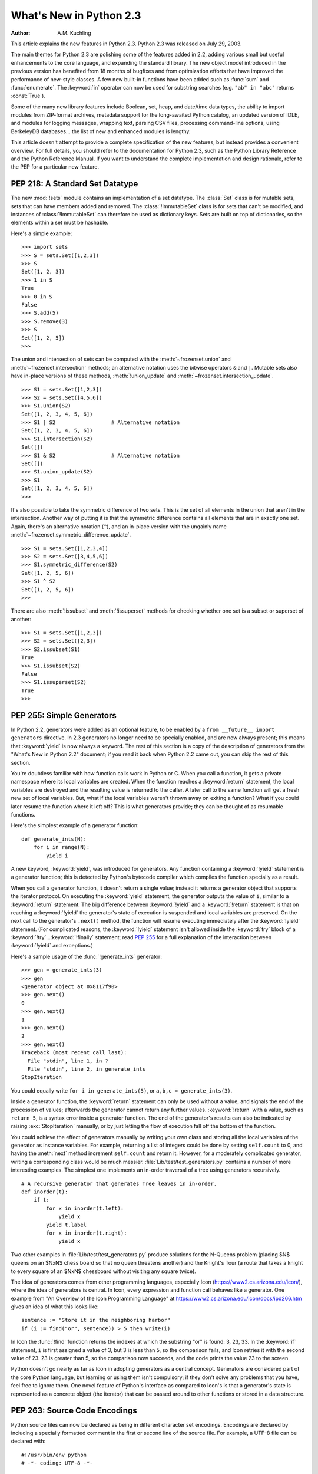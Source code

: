 ****************************
  What's New in Python 2.3
****************************

:Author: A.M. Kuchling

.. |release| replace:: 1.01

.. $Id: whatsnew23.tex 54631 2007-03-31 11:58:36Z georg.brandl $

This article explains the new features in Python 2.3.  Python 2.3 was released
on July 29, 2003.

The main themes for Python 2.3 are polishing some of the features added in 2.2,
adding various small but useful enhancements to the core language, and expanding
the standard library.  The new object model introduced in the previous version
has benefited from 18 months of bugfixes and from optimization efforts that have
improved the performance of new-style classes.  A few new built-in functions
have been added such as :func:`sum` and :func:`enumerate`.  The :keyword:`in`
operator can now be used for substring searches (e.g. ``"ab" in "abc"`` returns
:const:`True`).

Some of the many new library features include Boolean, set, heap, and date/time
data types, the ability to import modules from ZIP-format archives, metadata
support for the long-awaited Python catalog, an updated version of IDLE, and
modules for logging messages, wrapping text, parsing CSV files, processing
command-line options, using BerkeleyDB databases...  the list of new and
enhanced modules is lengthy.

This article doesn't attempt to provide a complete specification of the new
features, but instead provides a convenient overview.  For full details, you
should refer to the documentation for Python 2.3, such as the Python Library
Reference and the Python Reference Manual.  If you want to understand the
complete implementation and design rationale, refer to the PEP for a particular
new feature.

.. ======================================================================


PEP 218: A Standard Set Datatype
================================

The new :mod:`!sets` module contains an implementation of a set datatype.  The
:class:`Set` class is for mutable sets, sets that can have members added and
removed.  The :class:`!ImmutableSet` class is for sets that can't be modified,
and instances of :class:`!ImmutableSet` can therefore be used as dictionary keys.
Sets are built on top of dictionaries, so the elements within a set must be
hashable.

Here's a simple example::

   >>> import sets
   >>> S = sets.Set([1,2,3])
   >>> S
   Set([1, 2, 3])
   >>> 1 in S
   True
   >>> 0 in S
   False
   >>> S.add(5)
   >>> S.remove(3)
   >>> S
   Set([1, 2, 5])
   >>>

The union and intersection of sets can be computed with the :meth:`~frozenset.union` and
:meth:`~frozenset.intersection` methods; an alternative notation uses the bitwise operators
``&`` and ``|``. Mutable sets also have in-place versions of these methods,
:meth:`!union_update` and :meth:`~frozenset.intersection_update`. ::

   >>> S1 = sets.Set([1,2,3])
   >>> S2 = sets.Set([4,5,6])
   >>> S1.union(S2)
   Set([1, 2, 3, 4, 5, 6])
   >>> S1 | S2                  # Alternative notation
   Set([1, 2, 3, 4, 5, 6])
   >>> S1.intersection(S2)
   Set([])
   >>> S1 & S2                  # Alternative notation
   Set([])
   >>> S1.union_update(S2)
   >>> S1
   Set([1, 2, 3, 4, 5, 6])
   >>>

It's also possible to take the symmetric difference of two sets.  This is the
set of all elements in the union that aren't in the intersection.  Another way
of putting it is that the symmetric difference contains all elements that are in
exactly one set.  Again, there's an alternative notation (``^``), and an
in-place version with the ungainly name :meth:`~frozenset.symmetric_difference_update`. ::

   >>> S1 = sets.Set([1,2,3,4])
   >>> S2 = sets.Set([3,4,5,6])
   >>> S1.symmetric_difference(S2)
   Set([1, 2, 5, 6])
   >>> S1 ^ S2
   Set([1, 2, 5, 6])
   >>>

There are also :meth:`!issubset` and :meth:`!issuperset` methods for checking
whether one set is a subset or superset of another::

   >>> S1 = sets.Set([1,2,3])
   >>> S2 = sets.Set([2,3])
   >>> S2.issubset(S1)
   True
   >>> S1.issubset(S2)
   False
   >>> S1.issuperset(S2)
   True
   >>>


.. seealso::

   :pep:`218` - Adding a Built-In Set Object Type
      PEP written by Greg V. Wilson. Implemented by Greg V. Wilson, Alex Martelli, and
      GvR.

.. ======================================================================


.. _section-generators:

PEP 255: Simple Generators
==========================

In Python 2.2, generators were added as an optional feature, to be enabled by a
``from __future__ import generators`` directive.  In 2.3 generators no longer
need to be specially enabled, and are now always present; this means that
:keyword:`yield` is now always a keyword.  The rest of this section is a copy of
the description of generators from the "What's New in Python 2.2" document; if
you read it back when Python 2.2 came out, you can skip the rest of this
section.

You're doubtless familiar with how function calls work in Python or C. When you
call a function, it gets a private namespace where its local variables are
created.  When the function reaches a :keyword:`return` statement, the local
variables are destroyed and the resulting value is returned to the caller.  A
later call to the same function will get a fresh new set of local variables.
But, what if the local variables weren't thrown away on exiting a function?
What if you could later resume the function where it left off?  This is what
generators provide; they can be thought of as resumable functions.

Here's the simplest example of a generator function::

   def generate_ints(N):
       for i in range(N):
           yield i

A new keyword, :keyword:`yield`, was introduced for generators.  Any function
containing a :keyword:`!yield` statement is a generator function; this is
detected by Python's bytecode compiler which compiles the function specially as
a result.

When you call a generator function, it doesn't return a single value; instead it
returns a generator object that supports the iterator protocol.  On executing
the :keyword:`yield` statement, the generator outputs the value of ``i``,
similar to a :keyword:`return` statement.  The big difference between
:keyword:`!yield` and a :keyword:`!return` statement is that on reaching a
:keyword:`!yield` the generator's state of execution is suspended and local
variables are preserved.  On the next call to the generator's ``.next()``
method, the function will resume executing immediately after the
:keyword:`!yield` statement.  (For complicated reasons, the :keyword:`!yield`
statement isn't allowed inside the :keyword:`try` block of a
:keyword:`!try`...\ :keyword:`!finally` statement; read :pep:`255` for a full
explanation of the interaction between :keyword:`!yield` and exceptions.)

Here's a sample usage of the :func:`!generate_ints` generator::

   >>> gen = generate_ints(3)
   >>> gen
   <generator object at 0x8117f90>
   >>> gen.next()
   0
   >>> gen.next()
   1
   >>> gen.next()
   2
   >>> gen.next()
   Traceback (most recent call last):
     File "stdin", line 1, in ?
     File "stdin", line 2, in generate_ints
   StopIteration

You could equally write ``for i in generate_ints(5)``, or ``a,b,c =
generate_ints(3)``.

Inside a generator function, the :keyword:`return` statement can only be used
without a value, and signals the end of the procession of values; afterwards the
generator cannot return any further values. :keyword:`!return` with a value, such
as ``return 5``, is a syntax error inside a generator function.  The end of the
generator's results can also be indicated by raising :exc:`StopIteration`
manually, or by just letting the flow of execution fall off the bottom of the
function.

You could achieve the effect of generators manually by writing your own class
and storing all the local variables of the generator as instance variables.  For
example, returning a list of integers could be done by setting ``self.count`` to
0, and having the :meth:`next` method increment ``self.count`` and return it.
However, for a moderately complicated generator, writing a corresponding class
would be much messier. :file:`Lib/test/test_generators.py` contains a number of
more interesting examples.  The simplest one implements an in-order traversal of
a tree using generators recursively. ::

   # A recursive generator that generates Tree leaves in in-order.
   def inorder(t):
       if t:
           for x in inorder(t.left):
               yield x
           yield t.label
           for x in inorder(t.right):
               yield x

Two other examples in :file:`Lib/test/test_generators.py` produce solutions for
the N-Queens problem (placing $N$ queens on an $NxN$ chess board so that no
queen threatens another) and the Knight's Tour (a route that takes a knight to
every square of an $NxN$ chessboard without visiting any square twice).

The idea of generators comes from other programming languages, especially Icon
(https://www2.cs.arizona.edu/icon/), where the idea of generators is central.  In
Icon, every expression and function call behaves like a generator.  One example
from "An Overview of the Icon Programming Language" at
https://www2.cs.arizona.edu/icon/docs/ipd266.htm gives an idea of what this looks
like::

   sentence := "Store it in the neighboring harbor"
   if (i := find("or", sentence)) > 5 then write(i)

In Icon the :func:`!find` function returns the indexes at which the substring
"or" is found: 3, 23, 33.  In the :keyword:`if` statement, ``i`` is first
assigned a value of 3, but 3 is less than 5, so the comparison fails, and Icon
retries it with the second value of 23.  23 is greater than 5, so the comparison
now succeeds, and the code prints the value 23 to the screen.

Python doesn't go nearly as far as Icon in adopting generators as a central
concept.  Generators are considered part of the core Python language, but
learning or using them isn't compulsory; if they don't solve any problems that
you have, feel free to ignore them. One novel feature of Python's interface as
compared to Icon's is that a generator's state is represented as a concrete
object (the iterator) that can be passed around to other functions or stored in
a data structure.


.. seealso::

   :pep:`255` - Simple Generators
      Written by Neil Schemenauer, Tim Peters, Magnus Lie Hetland.  Implemented mostly
      by Neil Schemenauer and Tim Peters, with other fixes from the Python Labs crew.

.. ======================================================================


.. _section-encodings:

PEP 263: Source Code Encodings
==============================

Python source files can now be declared as being in different character set
encodings.  Encodings are declared by including a specially formatted comment in
the first or second line of the source file.  For example, a UTF-8 file can be
declared with::

   #!/usr/bin/env python
   # -*- coding: UTF-8 -*-

Without such an encoding declaration, the default encoding used is 7-bit ASCII.
Executing or importing modules that contain string literals with 8-bit
characters and have no encoding declaration will result in a
:exc:`DeprecationWarning` being signalled by Python 2.3; in 2.4 this will be a
syntax error.

The encoding declaration only affects Unicode string literals, which will be
converted to Unicode using the specified encoding.  Note that Python identifiers
are still restricted to ASCII characters, so you can't have variable names that
use characters outside of the usual alphanumerics.


.. seealso::

   :pep:`263` - Defining Python Source Code Encodings
      Written by Marc-André Lemburg and Martin von Löwis; implemented by Suzuki Hisao
      and Martin von Löwis.

.. ======================================================================


PEP 273: Importing Modules from ZIP Archives
============================================

The new :mod:`zipimport` module adds support for importing modules from a
ZIP-format archive.  You don't need to import the module explicitly; it will be
automatically imported if a ZIP archive's filename is added to ``sys.path``.
For example:

.. code-block:: shell-session

   amk@nyman:~/src/python$ unzip -l /tmp/example.zip
   Archive:  /tmp/example.zip
     Length     Date   Time    Name
    --------    ----   ----    ----
        8467  11-26-02 22:30   jwzthreading.py
    --------                   -------
        8467                   1 file
   amk@nyman:~/src/python$ ./python
   Python 2.3 (#1, Aug 1 2003, 19:54:32)
   >>> import sys
   >>> sys.path.insert(0, '/tmp/example.zip')  # Add .zip file to front of path
   >>> import jwzthreading
   >>> jwzthreading.__file__
   '/tmp/example.zip/jwzthreading.py'
   >>>

An entry in ``sys.path`` can now be the filename of a ZIP archive. The ZIP
archive can contain any kind of files, but only files named :file:`\*.py`,
:file:`\*.pyc`, or :file:`\*.pyo` can be imported.  If an archive only contains
:file:`\*.py` files, Python will not attempt to modify the archive by adding the
corresponding :file:`\*.pyc` file, meaning that if a ZIP archive doesn't contain
:file:`\*.pyc` files, importing may be rather slow.

A path within the archive can also be specified to only import from a
subdirectory; for example, the path :file:`/tmp/example.zip/lib/` would only
import from the :file:`lib/` subdirectory within the archive.


.. seealso::

   :pep:`273` - Import Modules from Zip Archives
      Written by James C. Ahlstrom,  who also provided an implementation. Python 2.3
      follows the specification in :pep:`273`,  but uses an implementation written by
      Just van Rossum  that uses the import hooks described in :pep:`302`. See section
      :ref:`section-pep302` for a description of the new import hooks.

.. ======================================================================


PEP 277: Unicode file name support for Windows NT
=================================================

On Windows NT, 2000, and XP, the system stores file names as Unicode strings.
Traditionally, Python has represented file names as byte strings, which is
inadequate because it renders some file names inaccessible.

Python now allows using arbitrary Unicode strings (within the limitations of the
file system) for all functions that expect file names, most notably the
:func:`open` built-in function. If a Unicode string is passed to
:func:`os.listdir`, Python now returns a list of Unicode strings.  A new
function, :func:`!os.getcwdu`, returns the current directory as a Unicode string.

Byte strings still work as file names, and on Windows Python will transparently
convert them to Unicode using the ``mbcs`` encoding.

Other systems also allow Unicode strings as file names but convert them to byte
strings before passing them to the system, which can cause a :exc:`UnicodeError`
to be raised. Applications can test whether arbitrary Unicode strings are
supported as file names by checking :attr:`os.path.supports_unicode_filenames`,
a Boolean value.

Under MacOS, :func:`os.listdir` may now return Unicode filenames.


.. seealso::

   :pep:`277` - Unicode file name support for Windows NT
      Written by Neil Hodgson; implemented by Neil Hodgson, Martin von Löwis, and Mark
      Hammond.

.. ======================================================================


.. index::
   single: universal newlines; What's new

PEP 278: Universal Newline Support
==================================

The three major operating systems used today are Microsoft Windows, Apple's
Macintosh OS, and the various Unix derivatives.  A minor irritation of
cross-platform work  is that these three platforms all use different characters to
mark the ends of lines in text files.  Unix uses the linefeed (ASCII character
10), MacOS uses the carriage return (ASCII character 13), and Windows uses a
two-character sequence of a carriage return plus a newline.

Python's file objects can now support end of line conventions other than the
one followed by the platform on which Python is running. Opening a file with
the mode ``'U'`` or ``'rU'`` will open a file for reading in :term:`universal
newlines` mode.  All three line ending conventions will be translated to a
``'\n'`` in the strings returned by the various file methods such as
:meth:`!read` and :meth:`!readline`.

Universal newline support is also used when importing modules and when executing
a file with the :func:`!execfile` function.  This means that Python modules can
be shared between all three operating systems without needing to convert the
line-endings.

This feature can be disabled when compiling Python by specifying the
:option:`!--without-universal-newlines` switch when running Python's
:program:`configure` script.


.. seealso::

   :pep:`278` - Universal Newline Support
      Written and implemented by Jack Jansen.

.. ======================================================================


.. _section-enumerate:

PEP 279: enumerate()
====================

A new built-in function, :func:`enumerate`, will make certain loops a bit
clearer.  ``enumerate(thing)``, where *thing* is either an iterator or a
sequence, returns an iterator that will return ``(0, thing[0])``, ``(1,
thing[1])``, ``(2, thing[2])``, and so forth.

A common idiom to change every element of a list looks like this::

   for i in range(len(L)):
       item = L[i]
       # ... compute some result based on item ...
       L[i] = result

This can be rewritten using :func:`enumerate` as::

   for i, item in enumerate(L):
       # ... compute some result based on item ...
       L[i] = result


.. seealso::

   :pep:`279` - The enumerate() built-in function
      Written and implemented by Raymond D. Hettinger.

.. ======================================================================


PEP 282: The logging Package
============================

A standard package for writing logs, :mod:`logging`, has been added to Python
2.3.  It provides a powerful and flexible mechanism for generating logging
output which can then be filtered and processed in various ways.  A
configuration file written in a standard format can be used to control the
logging behavior of a program.  Python includes handlers that will write log
records to standard error or to a file or socket, send them to the system log,
or even e-mail them to a particular address; of course, it's also possible to
write your own handler classes.

The :class:`~logging.Logger` class is the primary class. Most application code will deal
with one or more :class:`~logging.Logger` objects, each one used by a particular
subsystem of the application. Each :class:`~logging.Logger` is identified by a name, and
names are organized into a hierarchy using ``.``  as the component separator.
For example, you might have :class:`~logging.Logger` instances named ``server``,
``server.auth`` and ``server.network``.  The latter two instances are below
``server`` in the hierarchy.  This means that if you turn up the verbosity for
``server`` or direct ``server`` messages to a different handler, the changes
will also apply to records logged to ``server.auth`` and ``server.network``.
There's also a root :class:`~logging.Logger` that's the parent of all other loggers.

For simple uses, the :mod:`logging` package contains some convenience functions
that always use the root log::

   import logging

   logging.debug('Debugging information')
   logging.info('Informational message')
   logging.warning('Warning:config file %s not found', 'server.conf')
   logging.error('Error occurred')
   logging.critical('Critical error -- shutting down')

This produces the following output::

   WARNING:root:Warning:config file server.conf not found
   ERROR:root:Error occurred
   CRITICAL:root:Critical error -- shutting down

In the default configuration, informational and debugging messages are
suppressed and the output is sent to standard error.  You can enable the display
of informational and debugging messages by calling the :meth:`~logging.Logger.setLevel` method
on the root logger.

Notice the :func:`~logging.warning` call's use of string formatting operators; all of the
functions for logging messages take the arguments ``(msg, arg1, arg2, ...)`` and
log the string resulting from ``msg % (arg1, arg2, ...)``.

There's also an :func:`~logging.exception` function that records the most recent
traceback.  Any of the other functions will also record the traceback if you
specify a true value for the keyword argument *exc_info*. ::

   def f():
       try:    1/0
       except: logging.exception('Problem recorded')

   f()

This produces the following output::

   ERROR:root:Problem recorded
   Traceback (most recent call last):
     File "t.py", line 6, in f
       1/0
   ZeroDivisionError: integer division or modulo by zero

Slightly more advanced programs will use a logger other than the root logger.
The ``getLogger(name)`` function is used to get a particular log, creating
it if it doesn't exist yet. ``getLogger(None)`` returns the root logger. ::

   log = logging.getLogger('server')
    ...
   log.info('Listening on port %i', port)
    ...
   log.critical('Disk full')
    ...

Log records are usually propagated up the hierarchy, so a message logged to
``server.auth`` is also seen by ``server`` and ``root``, but a :class:`~logging.Logger`
can prevent this by setting its :attr:`~logging.Logger.propagate` attribute to :const:`False`.

There are more classes provided by the :mod:`logging` package that can be
customized.  When a :class:`~logging.Logger` instance is told to log a message, it
creates a :class:`~logging.LogRecord` instance that is sent to any number of different
:class:`~logging.Handler` instances.  Loggers and handlers can also have an attached list
of filters, and each filter can cause the :class:`~logging.LogRecord` to be ignored or
can modify the record before passing it along.  When they're finally output,
:class:`~logging.LogRecord` instances are converted to text by a :class:`~logging.Formatter`
class.  All of these classes can be replaced by your own specially written
classes.

With all of these features the :mod:`logging` package should provide enough
flexibility for even the most complicated applications.  This is only an
incomplete overview of its features, so please see the package's reference
documentation for all of the details.  Reading :pep:`282` will also be helpful.


.. seealso::

   :pep:`282` - A Logging System
      Written by Vinay Sajip and Trent Mick; implemented by Vinay Sajip.

.. ======================================================================


.. _section-bool:

PEP 285: A Boolean Type
=======================

A Boolean type was added to Python 2.3.  Two new constants were added to the
:mod:`!__builtin__` module, :const:`True` and :const:`False`.  (:const:`True` and
:const:`False` constants were added to the built-ins in Python 2.2.1, but the
2.2.1 versions are simply set to integer values of 1 and 0 and aren't a
different type.)

The type object for this new type is named :class:`bool`; the constructor for it
takes any Python value and converts it to :const:`True` or :const:`False`. ::

   >>> bool(1)
   True
   >>> bool(0)
   False
   >>> bool([])
   False
   >>> bool( (1,) )
   True

Most of the standard library modules and built-in functions have been changed to
return Booleans. ::

   >>> obj = []
   >>> hasattr(obj, 'append')
   True
   >>> isinstance(obj, list)
   True
   >>> isinstance(obj, tuple)
   False

Python's Booleans were added with the primary goal of making code clearer.  For
example, if you're reading a function and encounter the statement ``return 1``,
you might wonder whether the ``1`` represents a Boolean truth value, an index,
or a coefficient that multiplies some other quantity.  If the statement is
``return True``, however, the meaning of the return value is quite clear.

Python's Booleans were *not* added for the sake of strict type-checking.  A very
strict language such as Pascal would also prevent you performing arithmetic with
Booleans, and would require that the expression in an :keyword:`if` statement
always evaluate to a Boolean result.  Python is not this strict and never will
be, as :pep:`285` explicitly says.  This means you can still use any expression
in an :keyword:`!if` statement, even ones that evaluate to a list or tuple or
some random object.  The Boolean type is a subclass of the :class:`int` class so
that arithmetic using a Boolean still works. ::

   >>> True + 1
   2
   >>> False + 1
   1
   >>> False * 75
   0
   >>> True * 75
   75

To sum up :const:`True` and :const:`False` in a sentence: they're alternative
ways to spell the integer values 1 and 0, with the single difference that
:func:`str` and :func:`repr` return the strings ``'True'`` and ``'False'``
instead of ``'1'`` and ``'0'``.


.. seealso::

   :pep:`285` - Adding a bool type
      Written and implemented by GvR.

.. ======================================================================


PEP 293: Codec Error Handling Callbacks
=======================================

When encoding a Unicode string into a byte string, unencodable characters may be
encountered.  So far, Python has allowed specifying the error processing as
either "strict" (raising :exc:`UnicodeError`), "ignore" (skipping the
character), or "replace" (using a question mark in the output string), with
"strict" being the default behavior. It may be desirable to specify alternative
processing of such errors, such as inserting an XML character reference or HTML
entity reference into the converted string.

Python now has a flexible framework to add different processing strategies.  New
error handlers can be added with :func:`codecs.register_error`, and codecs then
can access the error handler with :func:`codecs.lookup_error`. An equivalent C
API has been added for codecs written in C. The error handler gets the necessary
state information such as the string being converted, the position in the string
where the error was detected, and the target encoding.  The handler can then
either raise an exception or return a replacement string.

Two additional error handlers have been implemented using this framework:
"backslashreplace" uses Python backslash quoting to represent unencodable
characters and "xmlcharrefreplace" emits XML character references.


.. seealso::

   :pep:`293` - Codec Error Handling Callbacks
      Written and implemented by Walter Dörwald.

.. ======================================================================


.. _section-pep301:

PEP 301: Package Index and Metadata for Distutils
=================================================

Support for the long-requested Python catalog makes its first appearance in 2.3.

The heart of the catalog is the new Distutils :command:`register` command.
Running ``python setup.py register`` will collect the metadata describing a
package, such as its name, version, maintainer, description, &c., and send it to
a central catalog server.  The resulting catalog is available from
https://pypi.org.

To make the catalog a bit more useful, a new optional *classifiers* keyword
argument has been added to the Distutils :func:`!setup` function.  A list of
`Trove <http://catb.org/~esr/trove/>`_-style strings can be supplied to help
classify the software.

Here's an example :file:`setup.py` with classifiers, written to be compatible
with older versions of the Distutils::

   from distutils import core
   kw = {'name': "Quixote",
         'version': "0.5.1",
         'description': "A highly Pythonic Web application framework",
         # ...
         }

   if (hasattr(core, 'setup_keywords') and
       'classifiers' in core.setup_keywords):
       kw['classifiers'] = \
           ['Topic :: Internet :: WWW/HTTP :: Dynamic Content',
            'Environment :: No Input/Output (Daemon)',
            'Intended Audience :: Developers'],

   core.setup(**kw)

The full list of classifiers can be obtained by running  ``python setup.py
register --list-classifiers``.


.. seealso::

   :pep:`301` - Package Index and Metadata for Distutils
      Written and implemented by Richard Jones.

.. ======================================================================


.. _section-pep302:

PEP 302: New Import Hooks
=========================

While it's been possible to write custom import hooks ever since the
:mod:`!ihooks` module was introduced in Python 1.3, no one has ever been really
happy with it because writing new import hooks is difficult and messy.  There
have been various proposed alternatives such as the :mod:`!imputil` and :mod:`!iu`
modules, but none of them has ever gained much acceptance, and none of them were
easily usable from C code.

:pep:`302` borrows ideas from its predecessors, especially from Gordon
McMillan's :mod:`!iu` module.  Three new items  are added to the :mod:`sys`
module:

* ``sys.path_hooks`` is a list of callable objects; most  often they'll be
  classes.  Each callable takes a string containing a path and either returns an
  importer object that will handle imports from this path or raises an
  :exc:`ImportError` exception if it can't handle this path.

* ``sys.path_importer_cache`` caches importer objects for each path, so
  ``sys.path_hooks`` will only need to be traversed once for each path.

* ``sys.meta_path`` is a list of importer objects that will be traversed before
  ``sys.path`` is checked.  This list is initially empty, but user code can add
  objects to it.  Additional built-in and frozen modules can be imported by an
  object added to this list.

Importer objects must have a single method, ``find_module(fullname,
path=None)``.  *fullname* will be a module or package name, e.g. ``string`` or
``distutils.core``.  :meth:`!find_module` must return a loader object that has a
single method, ``load_module(fullname)``, that creates and returns the
corresponding module object.

Pseudo-code for Python's new import logic, therefore, looks something like this
(simplified a bit; see :pep:`302` for the full details)::

   for mp in sys.meta_path:
       loader = mp(fullname)
       if loader is not None:
           <module> = loader.load_module(fullname)

   for path in sys.path:
       for hook in sys.path_hooks:
           try:
               importer = hook(path)
           except ImportError:
               # ImportError, so try the other path hooks
               pass
           else:
               loader = importer.find_module(fullname)
               <module> = loader.load_module(fullname)

   # Not found!
   raise ImportError


.. seealso::

   :pep:`302` - New Import Hooks
      Written by Just van Rossum and Paul Moore. Implemented by Just van Rossum.

.. ======================================================================


.. _section-pep305:

PEP 305: Comma-separated Files
==============================

Comma-separated files are a format frequently used for exporting data from
databases and spreadsheets.  Python 2.3 adds a parser for comma-separated files.

Comma-separated format is deceptively simple at first glance::

   Costs,150,200,3.95

Read a line and call ``line.split(',')``: what could be simpler? But toss in
string data that can contain commas, and things get more complicated::

   "Costs",150,200,3.95,"Includes taxes, shipping, and sundry items"

A big ugly regular expression can parse this, but using the new  :mod:`csv`
package is much simpler::

   import csv

   input = open('datafile', 'rb')
   reader = csv.reader(input)
   for line in reader:
       print line

The :func:`~csv.reader` function takes a number of different options. The field
separator isn't limited to the comma and can be changed to any character, and so
can the quoting and line-ending characters.

Different dialects of comma-separated files can be defined and registered;
currently there are two dialects, both used by Microsoft Excel. A separate
:class:`csv.writer` class will generate comma-separated files from a succession
of tuples or lists, quoting strings that contain the delimiter.


.. seealso::

   :pep:`305` - CSV File API
      Written and implemented  by Kevin Altis, Dave Cole, Andrew McNamara, Skip
      Montanaro, Cliff Wells.

.. ======================================================================


.. _section-pep307:

PEP 307: Pickle Enhancements
============================

The :mod:`pickle` and :mod:`!cPickle` modules received some attention during the
2.3 development cycle.  In 2.2, new-style classes could be pickled without
difficulty, but they weren't pickled very compactly; :pep:`307` quotes a trivial
example where a new-style class results in a pickled string three times longer
than that for a classic class.

The solution was to invent a new pickle protocol.  The :func:`pickle.dumps`
function has supported a text-or-binary flag  for a long time.  In 2.3, this
flag is redefined from a Boolean to an integer: 0 is the old text-mode pickle
format, 1 is the old binary format, and now 2 is a new 2.3-specific format.  A
new constant, :const:`pickle.HIGHEST_PROTOCOL`, can be used to select the
fanciest protocol available.

Unpickling is no longer considered a safe operation.  2.2's :mod:`pickle`
provided hooks for trying to prevent unsafe classes from being unpickled
(specifically, a :attr:`!__safe_for_unpickling__` attribute), but none of this
code was ever audited and therefore it's all been ripped out in 2.3.  You should
not unpickle untrusted data in any version of Python.

To reduce the pickling overhead for new-style classes, a new interface for
customizing pickling was added using three special methods:
:meth:`~object.__getstate__`, :meth:`~object.__setstate__`, and :meth:`~object.__getnewargs__`.  Consult
:pep:`307` for the full semantics  of these methods.

As a way to compress pickles yet further, it's now possible to use integer codes
instead of long strings to identify pickled classes. The Python Software
Foundation will maintain a list of standardized codes; there's also a range of
codes for private use.  Currently no codes have been specified.


.. seealso::

   :pep:`307` - Extensions to the pickle protocol
      Written and implemented  by Guido van Rossum and Tim Peters.

.. ======================================================================


.. _section-slices:

Extended Slices
===============

Ever since Python 1.4, the slicing syntax has supported an optional third "step"
or "stride" argument.  For example, these are all legal Python syntax:
``L[1:10:2]``, ``L[:-1:1]``, ``L[::-1]``.  This was added to Python at the
request of the developers of Numerical Python, which uses the third argument
extensively.  However, Python's built-in list, tuple, and string sequence types
have never supported this feature, raising a :exc:`TypeError` if you tried it.
Michael Hudson contributed a patch to fix this shortcoming.

For example, you can now easily extract the elements of a list that have even
indexes::

   >>> L = range(10)
   >>> L[::2]
   [0, 2, 4, 6, 8]

Negative values also work to make a copy of the same list in reverse order::

   >>> L[::-1]
   [9, 8, 7, 6, 5, 4, 3, 2, 1, 0]

This also works for tuples, arrays, and strings::

   >>> s='abcd'
   >>> s[::2]
   'ac'
   >>> s[::-1]
   'dcba'

If you have a mutable sequence such as a list or an array you can assign to or
delete an extended slice, but there are some differences between assignment to
extended and regular slices.  Assignment to a regular slice can be used to
change the length of the sequence::

   >>> a = range(3)
   >>> a
   [0, 1, 2]
   >>> a[1:3] = [4, 5, 6]
   >>> a
   [0, 4, 5, 6]

Extended slices aren't this flexible.  When assigning to an extended slice, the
list on the right hand side of the statement must contain the same number of
items as the slice it is replacing::

   >>> a = range(4)
   >>> a
   [0, 1, 2, 3]
   >>> a[::2]
   [0, 2]
   >>> a[::2] = [0, -1]
   >>> a
   [0, 1, -1, 3]
   >>> a[::2] = [0,1,2]
   Traceback (most recent call last):
     File "<stdin>", line 1, in ?
   ValueError: attempt to assign sequence of size 3 to extended slice of size 2

Deletion is more straightforward::

   >>> a = range(4)
   >>> a
   [0, 1, 2, 3]
   >>> a[::2]
   [0, 2]
   >>> del a[::2]
   >>> a
   [1, 3]

One can also now pass slice objects to the :meth:`~object.__getitem__` methods of the
built-in sequences::

   >>> range(10).__getitem__(slice(0, 5, 2))
   [0, 2, 4]

Or use slice objects directly in subscripts::

   >>> range(10)[slice(0, 5, 2)]
   [0, 2, 4]

To simplify implementing sequences that support extended slicing, slice objects
now have a method ``indices(length)`` which, given the length of a sequence,
returns a ``(start, stop, step)`` tuple that can be passed directly to
:func:`range`. :meth:`!indices` handles omitted and out-of-bounds indices in a
manner consistent with regular slices (and this innocuous phrase hides a welter
of confusing details!).  The method is intended to be used like this::

   class FakeSeq:
       ...
       def calc_item(self, i):
           ...
       def __getitem__(self, item):
           if isinstance(item, slice):
               indices = item.indices(len(self))
               return FakeSeq([self.calc_item(i) for i in range(*indices)])
           else:
               return self.calc_item(i)

From this example you can also see that the built-in :class:`slice` object is
now the type object for the slice type, and is no longer a function.  This is
consistent with Python 2.2, where :class:`int`, :class:`str`, etc., underwent
the same change.

.. ======================================================================


Other Language Changes
======================

Here are all of the changes that Python 2.3 makes to the core Python language.

* The :keyword:`yield` statement is now always a keyword, as described in
  section :ref:`section-generators` of this document.

* A new built-in function :func:`enumerate` was added, as described in section
  :ref:`section-enumerate` of this document.

* Two new constants, :const:`True` and :const:`False` were added along with the
  built-in :class:`bool` type, as described in section :ref:`section-bool` of this
  document.

* The :func:`int` type constructor will now return a long integer instead of
  raising an :exc:`OverflowError` when a string or floating-point number is too
  large to fit into an integer.  This can lead to the paradoxical result that
  ``isinstance(int(expression), int)`` is false, but that seems unlikely to cause
  problems in practice.

* Built-in types now support the extended slicing syntax, as described in
  section :ref:`section-slices` of this document.

* A new built-in function, ``sum(iterable, start=0)``,  adds up the numeric
  items in the iterable object and returns their sum.  :func:`sum` only accepts
  numbers, meaning that you can't use it to concatenate a bunch of strings.
  (Contributed by Alex Martelli.)

* ``list.insert(pos, value)`` used to  insert *value* at the front of the list
  when *pos* was negative.  The behaviour has now been changed to be consistent
  with slice indexing, so when *pos* is -1 the value will be inserted before the
  last element, and so forth.

* ``list.index(value)``, which searches for *value*  within the list and returns
  its index, now takes optional  *start* and *stop* arguments to limit the search
  to  only part of the list.

* Dictionaries have a new method, ``pop(key[, *default*])``, that returns
  the value corresponding to *key* and removes that key/value pair from the
  dictionary.  If the requested key isn't present in the dictionary, *default* is
  returned if it's specified and :exc:`KeyError` raised if it isn't. ::

     >>> d = {1:2}
     >>> d
     {1: 2}
     >>> d.pop(4)
     Traceback (most recent call last):
       File "stdin", line 1, in ?
     KeyError: 4
     >>> d.pop(1)
     2
     >>> d.pop(1)
     Traceback (most recent call last):
       File "stdin", line 1, in ?
     KeyError: 'pop(): dictionary is empty'
     >>> d
     {}
     >>>

  There's also a new class method,  ``dict.fromkeys(iterable, value)``, that
  creates a dictionary with keys taken from the supplied iterator *iterable* and
  all values set to *value*, defaulting to ``None``.

  (Patches contributed by Raymond Hettinger.)

  Also, the :func:`dict` constructor now accepts keyword arguments to simplify
  creating small dictionaries::

     >>> dict(red=1, blue=2, green=3, black=4)
     {'blue': 2, 'black': 4, 'green': 3, 'red': 1}

  (Contributed by Just van Rossum.)

* The :keyword:`assert` statement no longer checks the ``__debug__`` flag, so
  you can no longer disable assertions by assigning to ``__debug__``. Running
  Python with the :option:`-O` switch will still generate code that doesn't
  execute any assertions.

* Most type objects are now callable, so you can use them to create new objects
  such as functions, classes, and modules.  (This means that the :mod:`!new` module
  can be deprecated in a future Python version, because you can now use the type
  objects available in the :mod:`types` module.) For example, you can create a new
  module object with the following code:

  ::

     >>> import types
     >>> m = types.ModuleType('abc','docstring')
     >>> m
     <module 'abc' (built-in)>
     >>> m.__doc__
     'docstring'

* A new warning, :exc:`PendingDeprecationWarning` was added to indicate features
  which are in the process of being deprecated.  The warning will *not* be printed
  by default.  To check for use of features that will be deprecated in the future,
  supply :option:`-Walways::PendingDeprecationWarning:: <-W>` on the command line or
  use :func:`warnings.filterwarnings`.

* The process of deprecating string-based exceptions, as in ``raise "Error
  occurred"``, has begun.  Raising a string will now trigger
  :exc:`PendingDeprecationWarning`.

* Using ``None`` as a variable name will now result in a :exc:`SyntaxWarning`
  warning.  In a future version of Python, ``None`` may finally become a keyword.

* The :meth:`!xreadlines` method of file objects, introduced in Python 2.1, is no
  longer necessary because files now behave as their own iterator.
  :meth:`!xreadlines` was originally introduced as a faster way to loop over all
  the lines in a file, but now you can simply write ``for line in file_obj``.
  File objects also have a new read-only :attr:`!encoding` attribute that gives the
  encoding used by the file; Unicode strings written to the file will be
  automatically  converted to bytes using the given encoding.

* The method resolution order used by new-style classes has changed, though
  you'll only notice the difference if you have a really complicated inheritance
  hierarchy.  Classic classes are unaffected by this change.  Python 2.2
  originally used a topological sort of a class's ancestors, but 2.3 now uses the
  C3 algorithm as described in the paper `"A Monotonic Superclass Linearization
  for Dylan" <https://citeseerx.ist.psu.edu/viewdoc/summary?doi=10.1.1.19.3910>`_. To
  understand the motivation for this change,  read Michele Simionato's article
  :ref:`python_2.3_mro`, or
  read the thread on python-dev starting with the message at
  https://mail.python.org/pipermail/python-dev/2002-October/029035.html. Samuele
  Pedroni first pointed out the problem and also implemented the fix by coding the
  C3 algorithm.

* Python runs multithreaded programs by switching between threads after
  executing N bytecodes.  The default value for N has been increased from 10 to
  100 bytecodes, speeding up single-threaded applications by reducing the
  switching overhead.  Some multithreaded applications may suffer slower response
  time, but that's easily fixed by setting the limit back to a lower number using
  ``sys.setcheckinterval(N)``. The limit can be retrieved with the new
  :func:`!sys.getcheckinterval` function.

* One minor but far-reaching change is that the names of extension types defined
  by the modules included with Python now contain the module and a ``'.'`` in
  front of the type name.  For example, in Python 2.2, if you created a socket and
  printed its :attr:`!__class__`, you'd get this output::

     >>> s = socket.socket()
     >>> s.__class__
     <type 'socket'>

  In 2.3, you get this::

     >>> s.__class__
     <type '_socket.socket'>

* One of the noted incompatibilities between old- and new-style classes has been
  removed: you can now assign to the :attr:`~type.__name__` and :attr:`~type.__bases__`
  attributes of new-style classes.  There are some restrictions on what can be
  assigned to :attr:`!__bases__` along the lines of those relating to assigning to
  an instance's :attr:`~object.__class__` attribute.

.. ======================================================================


String Changes
--------------

* The :keyword:`in` operator now works differently for strings. Previously, when
  evaluating ``X in Y`` where *X* and *Y* are strings, *X* could only be a single
  character. That's now changed; *X* can be a string of any length, and ``X in Y``
  will return :const:`True` if *X* is a substring of *Y*.  If *X* is the empty
  string, the result is always :const:`True`. ::

     >>> 'ab' in 'abcd'
     True
     >>> 'ad' in 'abcd'
     False
     >>> '' in 'abcd'
     True

  Note that this doesn't tell you where the substring starts; if you need that
  information, use the :meth:`~str.find` string method.

* The :meth:`~str.strip`, :meth:`~str.lstrip`, and :meth:`~str.rstrip` string methods now have
  an optional argument for specifying the characters to strip.  The default is
  still to remove all whitespace characters::

     >>> '   abc '.strip()
     'abc'
     >>> '><><abc<><><>'.strip('<>')
     'abc'
     >>> '><><abc<><><>\n'.strip('<>')
     'abc<><><>\n'
     >>> u'\u4000\u4001abc\u4000'.strip(u'\u4000')
     u'\u4001abc'
     >>>

  (Suggested by Simon Brunning and implemented by Walter Dörwald.)

* The :meth:`~str.startswith` and :meth:`~str.endswith` string methods now accept negative
  numbers for the *start* and *end* parameters.

* Another new string method is :meth:`~str.zfill`, originally a function in the
  :mod:`string` module.  :meth:`~str.zfill` pads a numeric string with zeros on the
  left until it's the specified width. Note that the ``%`` operator is still more
  flexible and powerful than :meth:`~str.zfill`. ::

     >>> '45'.zfill(4)
     '0045'
     >>> '12345'.zfill(4)
     '12345'
     >>> 'goofy'.zfill(6)
     '0goofy'

  (Contributed by Walter Dörwald.)

* A new type object, :class:`!basestring`, has been added. Both 8-bit strings and
  Unicode strings inherit from this type, so ``isinstance(obj, basestring)`` will
  return :const:`True` for either kind of string.  It's a completely abstract
  type, so you can't create :class:`!basestring` instances.

* Interned strings are no longer immortal and will now be garbage-collected in
  the usual way when the only reference to them is from the internal dictionary of
  interned strings.  (Implemented by Oren Tirosh.)

.. ======================================================================


Optimizations
-------------

* The creation of new-style class instances has been made much faster; they're
  now faster than classic classes!

* The :meth:`~list.sort` method of list objects has been extensively rewritten by Tim
  Peters, and the implementation is significantly faster.

* Multiplication of large long integers is now much faster thanks to an
  implementation of Karatsuba multiplication, an algorithm that scales better than
  the *O*\ (*n*\ :sup:`2`) required for the grade-school multiplication algorithm.  (Original
  patch by Christopher A. Craig, and significantly reworked by Tim Peters.)

* The ``SET_LINENO`` opcode is now gone.  This may provide a small speed
  increase, depending on your compiler's idiosyncrasies. See section
  :ref:`23section-other` for a longer explanation. (Removed by Michael Hudson.)

* :func:`!xrange` objects now have their own iterator, making ``for i in
  xrange(n)`` slightly faster than ``for i in range(n)``.  (Patch by Raymond
  Hettinger.)

* A number of small rearrangements have been made in various hotspots to improve
  performance, such as inlining a function or removing some code.  (Implemented
  mostly by GvR, but lots of people have contributed single changes.)

The net result of the 2.3 optimizations is that Python 2.3 runs the  pystone
benchmark around 25% faster than Python 2.2.

.. ======================================================================


New, Improved, and Deprecated Modules
=====================================

As usual, Python's standard library received a number of enhancements and bug
fixes.  Here's a partial list of the most notable changes, sorted alphabetically
by module name. Consult the :file:`Misc/NEWS` file in the source tree for a more
complete list of changes, or look through the CVS logs for all the details.

* The :mod:`array` module now supports arrays of Unicode characters using the
  ``'u'`` format character.  Arrays also now support using the ``+=`` assignment
  operator to add another array's contents, and the ``*=`` assignment operator to
  repeat an array. (Contributed by Jason Orendorff.)

* The :mod:`!bsddb` module has been replaced by version 4.1.6 of the `PyBSDDB
  <https://pybsddb.sourceforge.net>`_ package, providing a more complete interface
  to the transactional features of the BerkeleyDB library.

  The old version of the module has been renamed to  :mod:`!bsddb185` and is no
  longer built automatically; you'll  have to edit :file:`Modules/Setup` to enable
  it.  Note that the new :mod:`!bsddb` package is intended to be compatible with
  the  old module, so be sure to file bugs if you discover any incompatibilities.
  When upgrading to Python 2.3, if the new interpreter is compiled with a new
  version of  the underlying BerkeleyDB library, you will almost certainly have to
  convert your database files to the new version.  You can do this fairly easily
  with the new scripts :file:`db2pickle.py` and :file:`pickle2db.py` which you
  will find in the distribution's :file:`Tools/scripts` directory.  If you've
  already been using the PyBSDDB package and importing it as :mod:`!bsddb3`, you
  will have to change your ``import`` statements to import it as :mod:`!bsddb`.

* The new :mod:`bz2` module is an interface to the bz2 data compression library.
  bz2-compressed data is usually smaller than  corresponding
  :mod:`zlib`\ -compressed data. (Contributed by Gustavo Niemeyer.)

* A set of standard date/time types has been added in the new :mod:`datetime`
  module.  See the following section for more details.

* The Distutils :class:`!Extension` class now supports an extra constructor
  argument named *depends* for listing additional source files that an extension
  depends on.  This lets Distutils recompile the module if any of the dependency
  files are modified.  For example, if :file:`sampmodule.c` includes the header
  file :file:`sample.h`, you would create the :class:`!Extension` object like
  this::

     ext = Extension("samp",
                     sources=["sampmodule.c"],
                     depends=["sample.h"])

  Modifying :file:`sample.h` would then cause the module to be recompiled.
  (Contributed by Jeremy Hylton.)

* Other minor changes to Distutils: it now checks for the :envvar:`CC`,
  :envvar:`CFLAGS`, :envvar:`!CPP`, :envvar:`LDFLAGS`, and :envvar:`CPPFLAGS`
  environment variables, using them to override the settings in Python's
  configuration (contributed by Robert Weber).

* Previously the :mod:`doctest` module would only search the docstrings of
  public methods and functions for test cases, but it now also examines private
  ones as well.  The :func:`~doctest.DocTestSuite` function creates a
  :class:`unittest.TestSuite` object from a set of :mod:`doctest` tests.

* The new ``gc.get_referents(object)`` function returns a list of all the
  objects referenced by *object*.

* The :mod:`getopt` module gained a new function, :func:`~getopt.gnu_getopt`, that
  supports the same arguments as the existing :func:`~getopt.getopt` function but uses
  GNU-style scanning mode. The existing :func:`~getopt.getopt` stops processing options as
  soon as a non-option argument is encountered, but in GNU-style mode processing
  continues, meaning that options and arguments can be mixed.  For example::

     >>> getopt.getopt(['-f', 'filename', 'output', '-v'], 'f:v')
     ([('-f', 'filename')], ['output', '-v'])
     >>> getopt.gnu_getopt(['-f', 'filename', 'output', '-v'], 'f:v')
     ([('-f', 'filename'), ('-v', '')], ['output'])

  (Contributed by Peter Åstrand.)

* The :mod:`grp`, :mod:`pwd`, and :mod:`resource` modules now return enhanced
  tuples::

     >>> import grp
     >>> g = grp.getgrnam('amk')
     >>> g.gr_name, g.gr_gid
     ('amk', 500)

* The :mod:`gzip` module can now handle files exceeding 2 GiB.

* The new :mod:`heapq` module contains an implementation of a heap queue
  algorithm.  A heap is an array-like data structure that keeps items in a
  partially sorted order such that, for every index *k*, ``heap[k] <=
  heap[2*k+1]`` and ``heap[k] <= heap[2*k+2]``.  This makes it quick to remove the
  smallest item, and inserting a new item while maintaining the heap property is
  *O*\ (log *n*).  (See https://xlinux.nist.gov/dads//HTML/priorityque.html for more
  information about the priority queue data structure.)

  The :mod:`heapq` module provides :func:`~heapq.heappush` and :func:`~heapq.heappop` functions
  for adding and removing items while maintaining the heap property on top of some
  other mutable Python sequence type.  Here's an example that uses a Python list::

     >>> import heapq
     >>> heap = []
     >>> for item in [3, 7, 5, 11, 1]:
     ...    heapq.heappush(heap, item)
     ...
     >>> heap
     [1, 3, 5, 11, 7]
     >>> heapq.heappop(heap)
     1
     >>> heapq.heappop(heap)
     3
     >>> heap
     [5, 7, 11]

  (Contributed by Kevin O'Connor.)

* The IDLE integrated development environment has been updated using the code
  from the IDLEfork project (https://idlefork.sourceforge.net).  The most notable feature is
  that the code being developed is now executed in a subprocess, meaning that
  there's no longer any need for manual ``reload()`` operations. IDLE's core code
  has been incorporated into the standard library as the :mod:`idlelib` package.

* The :mod:`imaplib` module now supports IMAP over SSL. (Contributed by Piers
  Lauder and Tino Lange.)

* The :mod:`itertools` contains a number of useful functions for use with
  iterators, inspired by various functions provided by the ML and Haskell
  languages.  For example, ``itertools.ifilter(predicate, iterator)`` returns all
  elements in the iterator for which the function :func:`!predicate` returns
  :const:`True`, and ``itertools.repeat(obj, N)`` returns ``obj`` *N* times.
  There are a number of other functions in the module; see the package's reference
  documentation for details.
  (Contributed by Raymond Hettinger.)

* Two new functions in the :mod:`math` module, ``degrees(rads)`` and
  ``radians(degs)``, convert between radians and degrees.  Other functions in
  the :mod:`math` module such as :func:`math.sin` and :func:`math.cos` have always
  required input values measured in radians.  Also, an optional *base* argument
  was added to :func:`math.log` to make it easier to compute logarithms for bases
  other than ``e`` and ``10``.  (Contributed by Raymond Hettinger.)

* Several new POSIX functions (:func:`!getpgid`, :func:`!killpg`, :func:`!lchown`,
  :func:`!loadavg`, :func:`!major`, :func:`!makedev`, :func:`!minor`, and
  :func:`!mknod`) were added to the :mod:`posix` module that underlies the
  :mod:`os` module. (Contributed by Gustavo Niemeyer, Geert Jansen, and Denis S.
  Otkidach.)

* In the :mod:`os` module, the :func:`!\*stat` family of functions can now report
  fractions of a second in a timestamp.  Such time stamps are represented as
  floats, similar to the value returned by :func:`time.time`.

  During testing, it was found that some applications will break if time stamps
  are floats.  For compatibility, when using the tuple interface of the
  :class:`~os.stat_result` time stamps will be represented as integers. When using
  named fields (a feature first introduced in Python 2.2), time stamps are still
  represented as integers, unless :func:`!os.stat_float_times` is invoked to enable
  float return values::

     >>> os.stat("/tmp").st_mtime
     1034791200
     >>> os.stat_float_times(True)
     >>> os.stat("/tmp").st_mtime
     1034791200.6335014

  In Python 2.4, the default will change to always returning floats.

  Application developers should enable this feature only if all their libraries
  work properly when confronted with floating-point time stamps, or if they use
  the tuple API. If used, the feature should be activated on an application level
  instead of trying to enable it on a per-use basis.

* The :mod:`optparse` module contains a new parser for command-line arguments
  that can convert option values to a particular Python type  and will
  automatically generate a usage message.  See the following section for  more
  details.

* The old and never-documented :mod:`!linuxaudiodev` module has been deprecated,
  and a new version named :mod:`ossaudiodev` has been added.  The module was
  renamed because the OSS sound drivers can be used on platforms other than Linux,
  and the interface has also been tidied and brought up to date in various ways.
  (Contributed by Greg Ward and Nicholas FitzRoy-Dale.)

* The new :mod:`platform` module contains a number of functions that try to
  determine various properties of the platform you're running on.  There are
  functions for getting the architecture, CPU type, the Windows OS version, and
  even the Linux distribution version. (Contributed by Marc-André Lemburg.)

* The parser objects provided by the :mod:`pyexpat <xml.parsers.expat>` module can now optionally
  buffer character data, resulting in fewer calls to your character data handler
  and therefore faster performance.  Setting the parser object's
  :attr:`~xml.parsers.expat.xmlparser.buffer_text` attribute to :const:`True` will enable buffering.

* The ``sample(population, k)`` function was added to the :mod:`random`
  module.  *population* is a sequence or :class:`!xrange` object containing the
  elements of a population, and :func:`~random.sample` chooses *k* elements from the
  population without replacing chosen elements.  *k* can be any value up to
  ``len(population)``. For example::

     >>> days = ['Mo', 'Tu', 'We', 'Th', 'Fr', 'St', 'Sn']
     >>> random.sample(days, 3)      # Choose 3 elements
     ['St', 'Sn', 'Th']
     >>> random.sample(days, 7)      # Choose 7 elements
     ['Tu', 'Th', 'Mo', 'We', 'St', 'Fr', 'Sn']
     >>> random.sample(days, 7)      # Choose 7 again
     ['We', 'Mo', 'Sn', 'Fr', 'Tu', 'St', 'Th']
     >>> random.sample(days, 8)      # Can't choose eight
     Traceback (most recent call last):
       File "<stdin>", line 1, in ?
       File "random.py", line 414, in sample
           raise ValueError, "sample larger than population"
     ValueError: sample larger than population
     >>> random.sample(xrange(1,10000,2), 10)   # Choose ten odd nos. under 10000
     [3407, 3805, 1505, 7023, 2401, 2267, 9733, 3151, 8083, 9195]

  The :mod:`random` module now uses a new algorithm, the Mersenne Twister,
  implemented in C.  It's faster and more extensively studied than the previous
  algorithm.

  (All changes contributed by Raymond Hettinger.)

* The :mod:`readline` module also gained a number of new functions:
  :func:`~readline.get_history_item`, :func:`~readline.get_current_history_length`, and
  :func:`~readline.redisplay`.

* The :mod:`!rexec` and :mod:`!Bastion` modules have been declared dead, and
  attempts to import them will fail with a :exc:`RuntimeError`.  New-style classes
  provide new ways to break out of the restricted execution environment provided
  by :mod:`!rexec`, and no one has interest in fixing them or time to do so.  If
  you have applications using :mod:`!rexec`, rewrite them to use something else.

  (Sticking with Python 2.2 or 2.1 will not make your applications any safer
  because there are known bugs in the :mod:`!rexec` module in those versions.  To
  repeat: if you're using :mod:`!rexec`, stop using it immediately.)

* The :mod:`!rotor` module has been deprecated because the  algorithm it uses for
  encryption is not believed to be secure.  If you need encryption, use one of the
  several AES Python modules that are available separately.

* The :mod:`shutil` module gained a ``move(src, dest)`` function that
  recursively moves a file or directory to a new location.

* Support for more advanced POSIX signal handling was added to the :mod:`signal`
  but then removed again as it proved impossible to make it work reliably across
  platforms.

* The :mod:`socket` module now supports timeouts.  You can call the
  ``settimeout(t)`` method on a socket object to set a timeout of *t* seconds.
  Subsequent socket operations that take longer than *t* seconds to complete will
  abort and raise a :exc:`socket.timeout` exception.

  The original timeout implementation was by Tim O'Malley.  Michael Gilfix
  integrated it into the Python :mod:`socket` module and shepherded it through a
  lengthy review.  After the code was checked in, Guido van Rossum rewrote parts
  of it.  (This is a good example of a collaborative development process in
  action.)

* On Windows, the :mod:`socket` module now ships with Secure  Sockets Layer
  (SSL) support.

* The value of the C :c:macro:`!PYTHON_API_VERSION` macro is now exposed at the
  Python level as ``sys.api_version``.  The current exception can be cleared by
  calling the new :func:`!sys.exc_clear` function.

* The new :mod:`tarfile` module  allows reading from and writing to
  :program:`tar`\ -format archive files. (Contributed by Lars Gustäbel.)

* The new :mod:`textwrap` module contains functions for wrapping strings
  containing paragraphs of text.  The ``wrap(text, width)`` function takes a
  string and returns a list containing the text split into lines of no more than
  the chosen width.  The ``fill(text, width)`` function returns a single
  string, reformatted to fit into lines no longer than the chosen width. (As you
  can guess, :func:`~textwrap.fill` is built on top of :func:`~textwrap.wrap`.  For example::

     >>> import textwrap
     >>> paragraph = "Not a whit, we defy augury: ... more text ..."
     >>> textwrap.wrap(paragraph, 60)
     ["Not a whit, we defy augury: there's a special providence in",
      "the fall of a sparrow. If it be now, 'tis not to come; if it",
      ...]
     >>> print textwrap.fill(paragraph, 35)
     Not a whit, we defy augury: there's
     a special providence in the fall of
     a sparrow. If it be now, 'tis not
     to come; if it be not to come, it
     will be now; if it be not now, yet
     it will come: the readiness is all.
     >>>

  The module also contains a :class:`~textwrap.TextWrapper` class that actually implements
  the text wrapping strategy.   Both the :class:`~textwrap.TextWrapper` class and the
  :func:`~textwrap.wrap` and :func:`~textwrap.fill` functions support a number of additional keyword
  arguments for fine-tuning the formatting; consult the module's documentation
  for details. (Contributed by Greg Ward.)

* The :mod:`!thread` and :mod:`threading` modules now have companion modules,
  :mod:`!dummy_thread` and :mod:`!dummy_threading`, that provide a do-nothing
  implementation of the :mod:`!thread` module's interface for platforms where
  threads are not supported.  The intention is to simplify thread-aware modules
  (ones that *don't* rely on threads to run) by putting the following code at the
  top::

     try:
         import threading as _threading
     except ImportError:
         import dummy_threading as _threading

  In this example, :mod:`!_threading` is used as the module name to make it clear
  that the module being used is not necessarily the actual :mod:`threading`
  module. Code can call functions and use classes in :mod:`!_threading` whether or
  not threads are supported, avoiding an :keyword:`if` statement and making the
  code slightly clearer.  This module will not magically make multithreaded code
  run without threads; code that waits for another thread to return or to do
  something will simply hang forever.

* The :mod:`time` module's :func:`~time.strptime` function has long been an annoyance
  because it uses the platform C library's :func:`~time.strptime` implementation, and
  different platforms sometimes have odd bugs.  Brett Cannon contributed a
  portable implementation that's written in pure Python and should behave
  identically on all platforms.

* The new :mod:`timeit` module helps measure how long snippets of Python code
  take to execute.  The :file:`timeit.py` file can be run directly from the
  command line, or the module's :class:`~timeit.Timer` class can be imported and used
  directly.  Here's a short example that figures out whether it's faster to
  convert an 8-bit string to Unicode by appending an empty Unicode string to it or
  by using the :func:`!unicode` function::

     import timeit

     timer1 = timeit.Timer('unicode("abc")')
     timer2 = timeit.Timer('"abc" + u""')

     # Run three trials
     print timer1.repeat(repeat=3, number=100000)
     print timer2.repeat(repeat=3, number=100000)

     # On my laptop this outputs:
     # [0.36831796169281006, 0.37441694736480713, 0.35304892063140869]
     # [0.17574405670166016, 0.18193507194519043, 0.17565798759460449]

* The :mod:`!Tix` module has received various bug fixes and updates for the
  current version of the Tix package.

* The :mod:`!Tkinter` module now works with a thread-enabled  version of Tcl.
  Tcl's threading model requires that widgets only be accessed from the thread in
  which they're created; accesses from another thread can cause Tcl to panic.  For
  certain Tcl interfaces, :mod:`!Tkinter` will now automatically avoid this  when a
  widget is accessed from a different thread by marshalling a command, passing it
  to the correct thread, and waiting for the results.  Other interfaces can't be
  handled automatically but :mod:`!Tkinter` will now raise an exception on such an
  access so that you can at least find out about the problem.  See
  https://mail.python.org/pipermail/python-dev/2002-December/031107.html for a more
  detailed explanation of this change.  (Implemented by Martin von Löwis.)

* Calling Tcl methods through :mod:`!_tkinter` no longer  returns only strings.
  Instead, if Tcl returns other objects those objects are converted to their
  Python equivalent, if one exists, or wrapped with a :class:`!_tkinter.Tcl_Obj`
  object if no Python equivalent exists. This behavior can be controlled through
  the :meth:`!wantobjects` method of :class:`!tkapp` objects.

  When using :mod:`!_tkinter` through the :mod:`!Tkinter` module (as most Tkinter
  applications will), this feature is always activated. It should not cause
  compatibility problems, since Tkinter would always convert string results to
  Python types where possible.

  If any incompatibilities are found, the old behavior can be restored by setting
  the :attr:`!wantobjects` variable in the :mod:`!Tkinter` module to false before
  creating the first :class:`!tkapp` object. ::

     import Tkinter
     Tkinter.wantobjects = 0

  Any breakage caused by this change should be reported as a bug.

* The :mod:`!UserDict` module has a new :class:`!DictMixin` class which defines
  all dictionary methods for classes that already have a minimum mapping
  interface.  This greatly simplifies writing classes that need to be
  substitutable for dictionaries, such as the classes in  the :mod:`shelve`
  module.

  Adding the mix-in as a superclass provides the full dictionary interface
  whenever the class defines :meth:`~object.__getitem__`, :meth:`~object.__setitem__`,
  :meth:`~object.__delitem__`, and :meth:`!keys`. For example::

     >>> import UserDict
     >>> class SeqDict(UserDict.DictMixin):
     ...     """Dictionary lookalike implemented with lists."""
     ...     def __init__(self):
     ...         self.keylist = []
     ...         self.valuelist = []
     ...     def __getitem__(self, key):
     ...         try:
     ...             i = self.keylist.index(key)
     ...         except ValueError:
     ...             raise KeyError
     ...         return self.valuelist[i]
     ...     def __setitem__(self, key, value):
     ...         try:
     ...             i = self.keylist.index(key)
     ...             self.valuelist[i] = value
     ...         except ValueError:
     ...             self.keylist.append(key)
     ...             self.valuelist.append(value)
     ...     def __delitem__(self, key):
     ...         try:
     ...             i = self.keylist.index(key)
     ...         except ValueError:
     ...             raise KeyError
     ...         self.keylist.pop(i)
     ...         self.valuelist.pop(i)
     ...     def keys(self):
     ...         return list(self.keylist)
     ...
     >>> s = SeqDict()
     >>> dir(s)      # See that other dictionary methods are implemented
     ['__cmp__', '__contains__', '__delitem__', '__doc__', '__getitem__',
      '__init__', '__iter__', '__len__', '__module__', '__repr__',
      '__setitem__', 'clear', 'get', 'has_key', 'items', 'iteritems',
      'iterkeys', 'itervalues', 'keylist', 'keys', 'pop', 'popitem',
      'setdefault', 'update', 'valuelist', 'values']

  (Contributed by Raymond Hettinger.)

* The DOM implementation in :mod:`xml.dom.minidom` can now generate XML output
  in a particular encoding by providing an optional encoding argument to the
  :meth:`~xml.dom.minidom.Node.toxml` and :meth:`~xml.dom.minidom.Node.toprettyxml` methods of DOM nodes.

* The :mod:`!xmlrpclib` module now supports an XML-RPC extension for handling nil
  data values such as Python's ``None``.  Nil values are always supported on
  unmarshalling an XML-RPC response.  To generate requests containing ``None``,
  you must supply a true value for the *allow_none* parameter when creating a
  :class:`!Marshaller` instance.

* The new :mod:`!DocXMLRPCServer` module allows writing self-documenting XML-RPC
  servers. Run it in demo mode (as a program) to see it in action.   Pointing the
  web browser to the RPC server produces pydoc-style documentation; pointing
  xmlrpclib to the server allows invoking the actual methods. (Contributed by
  Brian Quinlan.)

* Support for internationalized domain names (RFCs 3454, 3490, 3491, and 3492)
  has been added. The "idna" encoding can be used to convert between a Unicode
  domain name and the ASCII-compatible encoding (ACE) of that name. ::

     >{}>{}> u"www.Alliancefrançaise.nu".encode("idna")
     'www.xn--alliancefranaise-npb.nu'

  The :mod:`socket` module has also been extended to transparently convert
  Unicode hostnames to the ACE version before passing them to the C library.
  Modules that deal with hostnames such as :mod:`!httplib` and :mod:`ftplib`)
  also support Unicode host names; :mod:`!httplib` also sends HTTP ``Host``
  headers using the ACE version of the domain name.  :mod:`urllib` supports
  Unicode URLs with non-ASCII host names as long as the ``path`` part of the URL
  is ASCII only.

  To implement this change, the :mod:`stringprep` module, the  ``mkstringprep``
  tool and the ``punycode`` encoding have been added.

.. ======================================================================


Date/Time Type
--------------

Date and time types suitable for expressing timestamps were added as the
:mod:`datetime` module.  The types don't support different calendars or many
fancy features, and just stick to the basics of representing time.

The three primary types are: :class:`~datetime.date`, representing a day, month, and year;
:class:`~datetime.time`, consisting of hour, minute, and second; and :class:`~datetime.datetime`,
which contains all the attributes of both :class:`~datetime.date` and :class:`~datetime.time`.
There's also a :class:`~datetime.timedelta` class representing differences between two
points in time, and time zone logic is implemented by classes inheriting from
the abstract :class:`~datetime.tzinfo` class.

You can create instances of :class:`~datetime.date` and :class:`~datetime.time` by either supplying
keyword arguments to the appropriate constructor, e.g.
``datetime.date(year=1972, month=10, day=15)``, or by using one of a number of
class methods.  For example, the :meth:`~datetime.date.today` class method returns the
current local date.

Once created, instances of the date/time classes are all immutable. There are a
number of methods for producing formatted strings from objects::

   >>> import datetime
   >>> now = datetime.datetime.now()
   >>> now.isoformat()
   '2002-12-30T21:27:03.994956'
   >>> now.ctime()  # Only available on date, datetime
   'Mon Dec 30 21:27:03 2002'
   >>> now.strftime('%Y %d %b')
   '2002 30 Dec'

The :meth:`~datetime.datetime.replace` method allows modifying one or more fields  of a
:class:`~datetime.date` or :class:`~datetime.datetime` instance, returning a new instance::

   >>> d = datetime.datetime.now()
   >>> d
   datetime.datetime(2002, 12, 30, 22, 15, 38, 827738)
   >>> d.replace(year=2001, hour = 12)
   datetime.datetime(2001, 12, 30, 12, 15, 38, 827738)
   >>>

Instances can be compared, hashed, and converted to strings (the result is the
same as that of :meth:`~datetime.datetime.isoformat`).  :class:`~datetime.date` and :class:`~datetime.datetime`
instances can be subtracted from each other, and added to :class:`~datetime.timedelta`
instances.  The largest missing feature is that there's no standard library
support for parsing strings and getting back a :class:`~datetime.date` or
:class:`~datetime.datetime`.

For more information, refer to the module's reference documentation.
(Contributed by Tim Peters.)

.. ======================================================================


The optparse Module
-------------------

The :mod:`getopt` module provides simple parsing of command-line arguments.  The
new :mod:`optparse` module (originally named Optik) provides more elaborate
command-line parsing that follows the Unix conventions, automatically creates
the output for :option:`!--help`, and can perform different actions for different
options.

You start by creating an instance of :class:`~optparse.OptionParser` and telling it what
your program's options are. ::

   import sys
   from optparse import OptionParser

   op = OptionParser()
   op.add_option('-i', '--input',
                 action='store', type='string', dest='input',
                 help='set input filename')
   op.add_option('-l', '--length',
                 action='store', type='int', dest='length',
                 help='set maximum length of output')

Parsing a command line is then done by calling the :meth:`~optparse.OptionParser.parse_args` method. ::

   options, args = op.parse_args(sys.argv[1:])
   print options
   print args

This returns an object containing all of the option values, and a list of
strings containing the remaining arguments.

Invoking the script with the various arguments now works as you'd expect it to.
Note that the length argument is automatically converted to an integer.

.. code-block:: shell-session

   $ ./python opt.py -i data arg1
   <Values at 0x400cad4c: {'input': 'data', 'length': None}>
   ['arg1']
   $ ./python opt.py --input=data --length=4
   <Values at 0x400cad2c: {'input': 'data', 'length': 4}>
   []
   $

The help message is automatically generated for you:

.. code-block:: shell-session

   $ ./python opt.py --help
   usage: opt.py [options]

   options:
     -h, --help            show this help message and exit
     -iINPUT, --input=INPUT
                           set input filename
     -lLENGTH, --length=LENGTH
                           set maximum length of output
   $

See the module's documentation for more details.


Optik was written by Greg Ward, with suggestions from the readers of the Getopt
SIG.

.. ======================================================================


.. _section-pymalloc:

Pymalloc: A Specialized Object Allocator
========================================

Pymalloc, a specialized object allocator written by Vladimir Marangozov, was a
feature added to Python 2.1.  Pymalloc is intended to be faster than the system
:c:func:`malloc` and to have less memory overhead for allocation patterns typical
of Python programs. The allocator uses C's :c:func:`malloc` function to get large
pools of memory and then fulfills smaller memory requests from these pools.

In 2.1 and 2.2, pymalloc was an experimental feature and wasn't enabled by
default; you had to explicitly enable it when compiling Python by providing the
:option:`!--with-pymalloc` option to the :program:`configure` script.  In 2.3,
pymalloc has had further enhancements and is now enabled by default; you'll have
to supply :option:`!--without-pymalloc` to disable it.

This change is transparent to code written in Python; however, pymalloc may
expose bugs in C extensions.  Authors of C extension modules should test their
code with pymalloc enabled, because some incorrect code may cause core dumps at
runtime.

There's one particularly common error that causes problems.  There are a number
of memory allocation functions in Python's C API that have previously just been
aliases for the C library's :c:func:`malloc` and :c:func:`free`, meaning that if
you accidentally called mismatched functions the error wouldn't be noticeable.
When the object allocator is enabled, these functions aren't aliases of
:c:func:`malloc` and :c:func:`free` any more, and calling the wrong function to
free memory may get you a core dump.  For example, if memory was allocated using
:c:func:`PyObject_Malloc`, it has to be freed using :c:func:`PyObject_Free`, not
:c:func:`free`.  A few modules included with Python fell afoul of this and had to
be fixed; doubtless there are more third-party modules that will have the same
problem.

As part of this change, the confusing multiple interfaces for allocating memory
have been consolidated down into two API families. Memory allocated with one
family must not be manipulated with functions from the other family.  There is
one family for allocating chunks of memory and another family of functions
specifically for allocating Python objects.

* To allocate and free an undistinguished chunk of memory use the "raw memory"
  family: :c:func:`PyMem_Malloc`, :c:func:`PyMem_Realloc`, and :c:func:`PyMem_Free`.

* The "object memory" family is the interface to the pymalloc facility described
  above and is biased towards a large number of "small" allocations:
  :c:func:`PyObject_Malloc`, :c:func:`PyObject_Realloc`, and :c:func:`PyObject_Free`.

* To allocate and free Python objects, use the "object" family
  :c:macro:`PyObject_New`, :c:macro:`PyObject_NewVar`, and :c:func:`PyObject_Del`.

Thanks to lots of work by Tim Peters, pymalloc in 2.3 also provides debugging
features to catch memory overwrites and doubled frees in both extension modules
and in the interpreter itself.  To enable this support, compile a debugging
version of the Python interpreter by running :program:`configure` with
:option:`!--with-pydebug`.

To aid extension writers, a header file :file:`Misc/pymemcompat.h` is
distributed with the source to Python 2.3 that allows Python extensions to use
the 2.3 interfaces to memory allocation while compiling against any version of
Python since 1.5.2.  You would copy the file from Python's source distribution
and bundle it with the source of your extension.


.. seealso::

   https://hg.python.org/cpython/file/default/Objects/obmalloc.c
      For the full details of the pymalloc implementation, see the comments at
      the top of the file :file:`Objects/obmalloc.c` in the Python source code.
      The above link points to the file within the python.org SVN browser.

.. ======================================================================


Build and C API Changes
=======================

Changes to Python's build process and to the C API include:

* The cycle detection implementation used by the garbage collection has proven
  to be stable, so it's now been made mandatory.  You can no longer compile Python
  without it, and the :option:`!--with-cycle-gc` switch to :program:`configure` has
  been removed.

* Python can now optionally be built as a shared library
  (:file:`libpython2.3.so`) by supplying :option:`!--enable-shared` when running
  Python's :program:`configure` script.  (Contributed by Ondrej Palkovsky.)

* The :c:macro:`!DL_EXPORT` and :c:macro:`!DL_IMPORT` macros are now deprecated.
  Initialization functions for Python extension modules should now be declared
  using the new macro :c:macro:`PyMODINIT_FUNC`, while the Python core will
  generally use the :c:macro:`!PyAPI_FUNC` and :c:macro:`!PyAPI_DATA` macros.

* The interpreter can be compiled without any docstrings for the built-in
  functions and modules by supplying :option:`!--without-doc-strings` to the
  :program:`configure` script. This makes the Python executable about 10% smaller,
  but will also mean that you can't get help for Python's built-ins.  (Contributed
  by Gustavo Niemeyer.)

* The :c:func:`!PyArg_NoArgs` macro is now deprecated, and code that uses it
  should be changed.  For Python 2.2 and later, the method definition table can
  specify the :c:macro:`METH_NOARGS` flag, signalling that there are no arguments,
  and the argument checking can then be removed.  If compatibility with pre-2.2
  versions of Python is important, the code could use ``PyArg_ParseTuple(args,
  "")`` instead, but this will be slower than using :c:macro:`METH_NOARGS`.

* :c:func:`PyArg_ParseTuple` accepts new format characters for various sizes of
  unsigned integers: ``B`` for :c:expr:`unsigned char`, ``H`` for :c:expr:`unsigned
  short int`,  ``I`` for :c:expr:`unsigned int`,  and ``K`` for :c:expr:`unsigned
  long long`.

* A new function, ``PyObject_DelItemString(mapping, char *key)`` was added
  as shorthand for ``PyObject_DelItem(mapping, PyString_New(key))``.

* File objects now manage their internal string buffer differently, increasing
  it exponentially when needed.  This results in the benchmark tests in
  :file:`Lib/test/test_bufio.py` speeding up considerably (from 57 seconds to 1.7
  seconds, according to one measurement).

* It's now possible to define class and static methods for a C extension type by
  setting either the :c:macro:`METH_CLASS` or :c:macro:`METH_STATIC` flags in a
  method's :c:type:`PyMethodDef` structure.

* Python now includes a copy of the Expat XML parser's source code, removing any
  dependence on a system version or local installation of Expat.

* If you dynamically allocate type objects in your extension, you should be
  aware of a change in the rules relating to the :attr:`~type.__module__` and
  :attr:`~type.__name__` attributes.  In summary, you will want to ensure the type's
  dictionary contains a ``'__module__'`` key; making the module name the part of
  the type name leading up to the final period will no longer have the desired
  effect.  For more detail, read the API reference documentation or the  source.

.. ======================================================================


Port-Specific Changes
---------------------

Support for a port to IBM's OS/2 using the EMX runtime environment was merged
into the main Python source tree.  EMX is a POSIX emulation layer over the OS/2
system APIs.  The Python port for EMX tries to support all the POSIX-like
capability exposed by the EMX runtime, and mostly succeeds; :func:`!fork` and
:func:`fcntl` are restricted by the limitations of the underlying emulation
layer.  The standard OS/2 port, which uses IBM's Visual Age compiler, also
gained support for case-sensitive import semantics as part of the integration of
the EMX port into CVS.  (Contributed by Andrew MacIntyre.)

On MacOS, most toolbox modules have been weaklinked to improve backward
compatibility.  This means that modules will no longer fail to load if a single
routine is missing on the current OS version. Instead calling the missing
routine will raise an exception. (Contributed by Jack Jansen.)

The RPM spec files, found in the :file:`Misc/RPM/` directory in the Python
source distribution, were updated for 2.3.  (Contributed by Sean Reifschneider.)

Other new platforms now supported by Python include AtheOS
(http://www.atheos.cx/), GNU/Hurd, and OpenVMS.

.. ======================================================================


.. _23section-other:

Other Changes and Fixes
=======================

As usual, there were a bunch of other improvements and bugfixes scattered
throughout the source tree.  A search through the CVS change logs finds there
were 523 patches applied and 514 bugs fixed between Python 2.2 and 2.3.  Both
figures are likely to be underestimates.

Some of the more notable changes are:

* If the :envvar:`PYTHONINSPECT` environment variable is set, the Python
  interpreter will enter the interactive prompt after running a Python program, as
  if Python had been invoked with the :option:`-i` option. The environment
  variable can be set before running the Python interpreter, or it can be set by
  the Python program as part of its execution.

* The :file:`regrtest.py` script now provides a way to allow "all resources
  except *foo*."  A resource name passed to the :option:`!-u` option can now be
  prefixed with a hyphen (``'-'``) to mean "remove this resource."  For example,
  the option '``-uall,-bsddb``' could be used to enable the use of all resources
  except ``bsddb``.

* The tools used to build the documentation now work under Cygwin as well as
  Unix.

* The ``SET_LINENO`` opcode has been removed.  Back in the mists of time, this
  opcode was needed to produce line numbers in tracebacks and support trace
  functions (for, e.g., :mod:`pdb`). Since Python 1.5, the line numbers in
  tracebacks have been computed using a different mechanism that works with
  "python -O".  For Python 2.3 Michael Hudson implemented a similar scheme to
  determine when to call the trace function, removing the need for ``SET_LINENO``
  entirely.

  It would be difficult to detect any resulting difference from Python code, apart
  from a slight speed up when Python is run without :option:`-O`.

  C extensions that access the :attr:`~frame.f_lineno` field of frame objects should
  instead call ``PyCode_Addr2Line(f->f_code, f->f_lasti)``. This will have the
  added effect of making the code work as desired under "python -O" in earlier
  versions of Python.

  A nifty new feature is that trace functions can now assign to the
  :attr:`~frame.f_lineno` attribute of frame objects, changing the line that will be
  executed next.  A ``jump`` command has been added to the :mod:`pdb` debugger
  taking advantage of this new feature. (Implemented by Richie Hindle.)

.. ======================================================================


Porting to Python 2.3
=====================

This section lists previously described changes that may require changes to your
code:

* :keyword:`yield` is now always a keyword; if it's used as a variable name in
  your code, a different name must be chosen.

* For strings *X* and *Y*, ``X in Y`` now works if *X* is more than one
  character long.

* The :func:`int` type constructor will now return a long integer instead of
  raising an :exc:`OverflowError` when a string or floating-point number is too
  large to fit into an integer.

* If you have Unicode strings that contain 8-bit characters, you must declare
  the file's encoding (UTF-8, Latin-1, or whatever) by adding a comment to the top
  of the file.  See section :ref:`section-encodings` for more information.

* Calling Tcl methods through :mod:`!_tkinter` no longer  returns only strings.
  Instead, if Tcl returns other objects those objects are converted to their
  Python equivalent, if one exists, or wrapped with a :class:`!_tkinter.Tcl_Obj`
  object if no Python equivalent exists.

* Large octal and hex literals such as ``0xffffffff`` now trigger a
  :exc:`FutureWarning`. Currently they're stored as 32-bit numbers and result in a
  negative value, but in Python 2.4 they'll become positive long integers.

  There are a few ways to fix this warning.  If you really need a positive number,
  just add an ``L`` to the end of the literal.  If you're trying to get a 32-bit
  integer with low bits set and have previously used an expression such as ``~(1
  << 31)``, it's probably clearest to start with all bits set and clear the
  desired upper bits. For example, to clear just the top bit (bit 31), you could
  write ``0xffffffffL &~(1L<<31)``.

* You can no longer disable assertions by assigning to ``__debug__``.

* The Distutils :func:`!setup` function has gained various new keyword arguments
  such as *depends*.  Old versions of the Distutils will abort if passed unknown
  keywords.  A solution is to check for the presence of the new
  :func:`!get_distutil_options` function in your :file:`setup.py` and only uses the
  new keywords with a version of the Distutils that supports them::

     from distutils import core

     kw = {'sources': 'foo.c', ...}
     if hasattr(core, 'get_distutil_options'):
         kw['depends'] = ['foo.h']
     ext = Extension(**kw)

* Using ``None`` as a variable name will now result in a :exc:`SyntaxWarning`
  warning.

* Names of extension types defined by the modules included with Python now
  contain the module and a ``'.'`` in front of the type name.

.. ======================================================================


.. _23acks:

Acknowledgements
================

The author would like to thank the following people for offering suggestions,
corrections and assistance with various drafts of this article: Jeff Bauer,
Simon Brunning, Brett Cannon, Michael Chermside, Andrew Dalke, Scott David
Daniels, Fred L. Drake, Jr., David Fraser,  Kelly Gerber, Raymond Hettinger,
Michael Hudson, Chris Lambert, Detlef Lannert, Martin von Löwis, Andrew
MacIntyre, Lalo Martins, Chad Netzer, Gustavo Niemeyer, Neal Norwitz, Hans
Nowak, Chris Reedy, Francesco Ricciardi, Vinay Sajip, Neil Schemenauer, Roman
Suzi, Jason Tishler, Just van Rossum.
